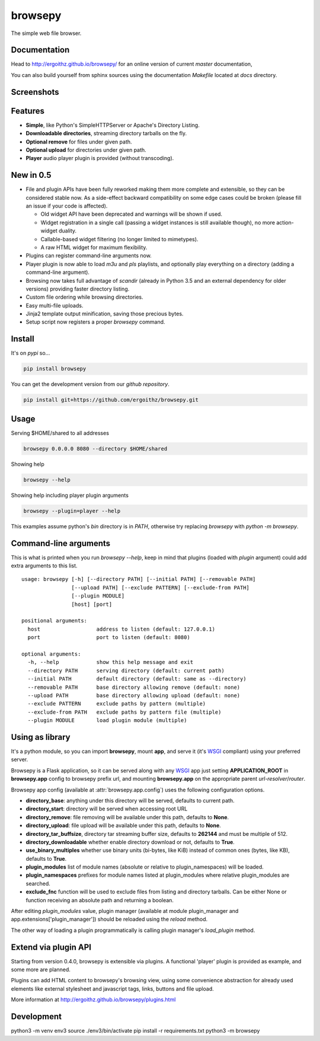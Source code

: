 browsepy
========

.. image:: http://img.shields.io/travis/ergoithz/browsepy/master.svg?style=flat-square
  :target: https://travis-ci.org/ergoithz/browsepy
  :alt: Travis-CI badge

.. image:: https://img.shields.io/appveyor/ci/ergoithz/browsepy/master.svg?style=flat-square
  :target: https://ci.appveyor.com/project/ergoithz/browsepy/branch/master
  :alt: AppVeyor badge

.. image:: http://img.shields.io/coveralls/ergoithz/browsepy/master.svg?style=flat-square
  :target: https://coveralls.io/r/ergoithz/browsepy?branch=master
  :alt: Coveralls badge

.. image:: https://img.shields.io/codacy/grade/e27821fb6289410b8f58338c7e0bc686/master.svg?style=flat-square
  :target: https://www.codacy.com/app/ergoithz/browsepy/dashboard?bid=4246124
  :alt: Codacy badge

.. image:: http://img.shields.io/pypi/l/browsepy.svg?style=flat-square
  :target: https://pypi.python.org/pypi/browsepy/
  :alt: License: MIT

.. image:: http://img.shields.io/pypi/v/browsepy.svg?style=flat-square
  :target: https://pypi.python.org/pypi/browsepy/
  :alt: Version: 0.5.3

.. image:: https://img.shields.io/badge/python-2.7%2B%2C%203.3%2B-FFC100.svg?style=flat-square
  :target: https://pypi.python.org/pypi/browsepy/
  :alt: Python 2.7+, 3.3+

The simple web file browser.

Documentation
-------------

Head to http://ergoithz.github.io/browsepy/ for an online version of current
*master* documentation,

You can also build yourself from sphinx sources using the documentation
`Makefile` located at `docs` directory.

Screenshots
-----------

.. image:: https://raw.githubusercontent.com/ergoithz/browsepy/master/doc/screenshot.0.3.1-0.png
  :target: https://raw.githubusercontent.com/ergoithz/browsepy/master/doc/screenshot.0.3.1-0.png
  :alt: Screenshot of directory with enabled remove

Features
--------

* **Simple**, like Python's SimpleHTTPServer or Apache's Directory Listing.
* **Downloadable directories**, streaming directory tarballs on the fly.
* **Optional remove** for files under given path.
* **Optional upload** for directories under given path.
* **Player** audio player plugin is provided (without transcoding).

New in 0.5
----------

* File and plugin APIs have been fully reworked making them more complete and
  extensible, so they can be considered stable now. As a side-effect backward
  compatibility on some edge cases could be broken (please fill an issue if
  your code is affected).

  * Old widget API have been deprecated and warnings will be shown if used.
  * Widget registration in a single call (passing a widget instances is still
    available though), no more action-widget duality.
  * Callable-based widget filtering (no longer limited to mimetypes).
  * A raw HTML widget for maximum flexibility.

* Plugins can register command-line arguments now.
* Player plugin is now able to load `m3u` and `pls` playlists, and optionally
  play everything on a directory (adding a command-line argument).
* Browsing now takes full advantage of `scandir` (already in Python 3.5 and an
  external dependency for older versions) providing faster directory listing.
* Custom file ordering while browsing directories.
* Easy multi-file uploads.
* Jinja2 template output minification, saving those precious bytes.
* Setup script now registers a proper `browsepy` command.

Install
-------

It's on `pypi` so...

.. _pypi: https://pypi.python.org/pypi/browsepy/

.. code-block:: bash

   pip install browsepy


You can get the development version from our `github repository`.

.. _github repository: https://github.com/ergoithz/browsepy

.. code-block:: bash

   pip install git+https://github.com/ergoithz/browsepy.git


Usage
-----

Serving $HOME/shared to all addresses

.. code-block:: bash

   browsepy 0.0.0.0 8080 --directory $HOME/shared

Showing help

.. code-block:: bash

   browsepy --help

Showing help including player plugin arguments

.. code-block:: bash

  browsepy --plugin=player --help

This examples assume python's `bin` directory is in `PATH`, otherwise try
replacing `browsepy` with `python -m browsepy`.

Command-line arguments
----------------------

This is what is printed when you run `browsepy --help`, keep in mind that
plugins (loaded with `plugin` argument) could add extra arguments to this list.

::

  usage: browsepy [-h] [--directory PATH] [--initial PATH] [--removable PATH]
                  [--upload PATH] [--exclude PATTERN] [--exclude-from PATH]
                  [--plugin MODULE]
                  [host] [port]

  positional arguments:
    host                  address to listen (default: 127.0.0.1)
    port                  port to listen (default: 8080)

  optional arguments:
    -h, --help            show this help message and exit
    --directory PATH      serving directory (default: current path)
    --initial PATH        default directory (default: same as --directory)
    --removable PATH      base directory allowing remove (default: none)
    --upload PATH         base directory allowing upload (default: none)
    --exclude PATTERN     exclude paths by pattern (multiple)
    --exclude-from PATH   exclude paths by pattern file (multiple)
    --plugin MODULE       load plugin module (multiple)


Using as library
----------------

It's a python module, so you can import **browsepy**, mount **app**, and serve
it (it's `WSGI`_ compliant) using
your preferred server.

Browsepy is a Flask application, so it can be served along with any `WSGI`_ app
just setting **APPLICATION_ROOT** in **browsepy.app** config to browsepy prefix
url, and mounting **browsepy.app** on the appropriate parent
*url-resolver*/*router*.

.. _WSGI: https://www.python.org/dev/peps/pep-0333/

Browsepy app config (available at :attr:`browsepy.app.config`) uses the
following configuration options.

* **directory_base**: anything under this directory will be served,
  defaults to current path.
* **directory_start**: directory will be served when accessing root URL
* **directory_remove**: file removing will be available under this path,
  defaults to **None**.
* **directory_upload**: file upload will be available under this path,
  defaults to **None**.
* **directory_tar_buffsize**, directory tar streaming buffer size,
  defaults to **262144** and must be multiple of 512.
* **directory_downloadable** whether enable directory download or not,
  defaults to **True**.
* **use_binary_multiples** whether use binary units (bi-bytes, like KiB)
  instead of common ones (bytes, like KB), defaults to **True**.
* **plugin_modules** list of module names (absolute or relative to
  plugin_namespaces) will be loaded.
* **plugin_namespaces** prefixes for module names listed at plugin_modules
  where relative plugin_modules are searched.
* **exclude_fnc** function will be used to exclude files from listing and directory tarballs. Can be either None or function receiving an absolute path and returning a boolean.

After editing `plugin_modules` value, plugin manager (available at module
plugin_manager and app.extensions['plugin_manager']) should be reloaded using
the `reload` method.

The other way of loading a plugin programmatically is calling plugin manager's
`load_plugin` method.

Extend via plugin API
---------------------

Starting from version 0.4.0, browsepy is extensible via plugins. A functional
'player' plugin is provided as example, and some more are planned.

Plugins can add HTML content to browsepy's browsing view, using some
convenience abstraction for already used elements like external stylesheet and
javascript tags, links, buttons and file upload.

More information at http://ergoithz.github.io/browsepy/plugins.html


Development
------------
python3 -m venv env3
source ./env3/bin/activate
pip install -r requirements.txt
python3 -m browsepy
